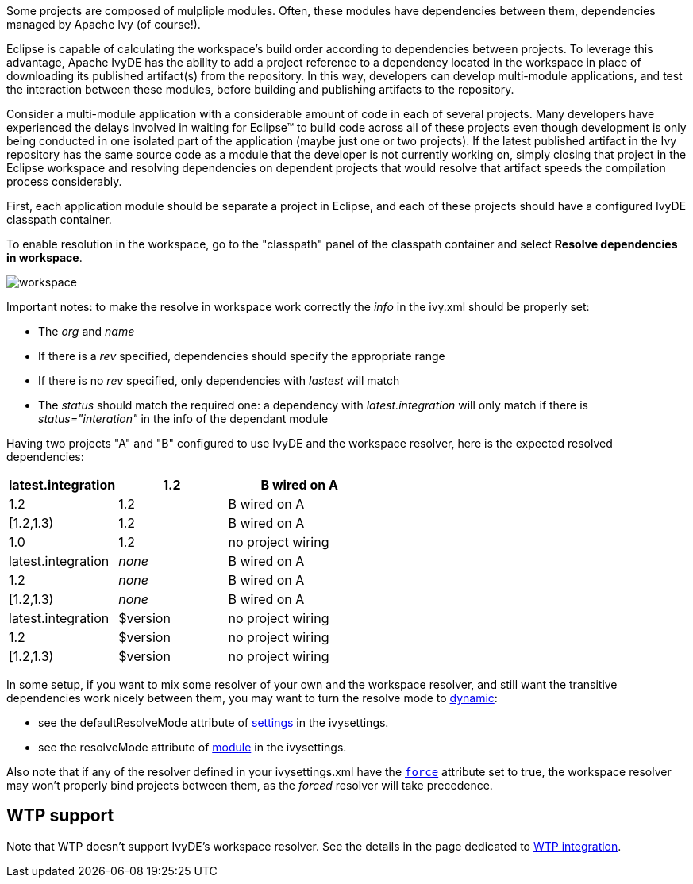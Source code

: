 ////
   Licensed to the Apache Software Foundation (ASF) under one
   or more contributor license agreements.  See the NOTICE file
   distributed with this work for additional information
   regarding copyright ownership.  The ASF licenses this file
   to you under the Apache License, Version 2.0 (the
   "License"); you may not use this file except in compliance
   with the License.  You may obtain a copy of the License at

     http://www.apache.org/licenses/LICENSE-2.0

   Unless required by applicable law or agreed to in writing,
   software distributed under the License is distributed on an
   "AS IS" BASIS, WITHOUT WARRANTIES OR CONDITIONS OF ANY
   KIND, either express or implied.  See the License for the
   specific language governing permissions and limitations
   under the License.
////

Some projects are composed of mulpliple modules.  Often, these modules have dependencies between them, dependencies managed by Apache Ivy (of course!). 

Eclipse is capable of calculating the workspace's build order according to dependencies between projects.  To leverage this advantage, Apache IvyDE has the ability to add a project reference to a dependency located in the workspace in place of downloading its published artifact(s) from the repository.  In this way, developers can develop multi-module applications, and test the interaction between these modules, before building and publishing artifacts to the repository.

Consider a multi-module application with a considerable amount of code in each of several projects.  Many developers have experienced the delays involved in waiting for Eclipse(TM) to build code across all of these projects even though development is only being conducted in one isolated part of the application (maybe just one or two projects).  If the latest published artifact in the Ivy repository has the same source code as a module that the developer is not currently working on, simply closing that project in the Eclipse workspace and resolving dependencies on dependent projects that would resolve that artifact speeds the compilation process considerably.

First, each application module should be separate a project in Eclipse, and each of these projects should have a configured IvyDE classpath container.

To enable resolution in the workspace, go to the "classpath" panel of the classpath container and select *Resolve dependencies in workspace*.

image::../images/workspace.jpg[]

Important notes: to make the resolve in workspace work correctly the __info__ in the ivy.xml should be properly set:
    
* The __org__ and __name__
* If there is a __rev__ specified, dependencies should specify the appropriate range
* If there is no __rev__ specified, only dependencies with __lastest__ will match
* The __status__ should match the required one: a dependency with __latest.integration__ will only match if there is __status="interation"__ in the info of the dependant module

Having two projects "A" and "B" configured to use IvyDE and the workspace resolver, here is the expected resolved dependencies:

[options="header",cols="30%,30%,40%"]
|=======
|latest.integration|1.2|B wired on A
|1.2|1.2|B wired on A
|[1.2,1.3)|1.2|B wired on A
|1.0|1.2|no project wiring
|latest.integration|__none__|B wired on A
|1.2|__none__|B wired on A
|[1.2,1.3)|__none__|B wired on A
|latest.integration|$version|no project wiring
|1.2|$version|no project wiring
|[1.2,1.3)|$version|no project wiring
|=======

In some setup, if you want to mix some resolver of your own and the workspace resolver, and still want the transitive dependencies work nicely between them, you may want to turn the resolve mode to link:http://ant.apache.org/ivy/history/latest-milestone/use/resolve.html[dynamic]:
    
* see the defaultResolveMode attribute of link:http://ant.apache.org/ivy/history/latest-milestone/settings/settings.html[settings] in the ivysettings.
* see the resolveMode attribute of link:http://ant.apache.org/ivy/history/latest-milestone/settings/module.html[module] in the ivysettings.

Also note that if any of the resolver defined in your ivysettings.xml have the link:http://ant.apache.org/ivy/history/latest-milestone/settings/resolvers.html#common[`force`] attribute set to true, the workspace resolver may won't properly bind projects between them, as the __forced__ resolver will take precedence.

== WTP support

Note that WTP doesn't support IvyDE's workspace resolver. See the details in the page dedicated to link:wtp{outfilesuffix}#resolve-in-workspace[WTP integration].
